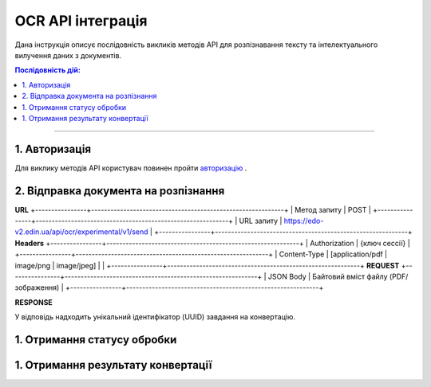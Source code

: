 ######################################################################
OCR API інтеграція
######################################################################

Дана інструкція описує послідовність викликів методів API для розпізнавання тексту та інтелектуального вилучення даних з документів.

.. contents:: Послідовність дій:
    :depth: 1
    :local:

----------------

1. Авторизація
========================================================

Для виклику методів API користувач повинен пройти `авторизацію <https://wiki.edin.ua/uk/latest/integration_2_0/APIv2/Methods/Authorization.html>`__ .

2. Відправка документа на розпізнання
========================================================

============  ====================================================  
URL           
============  ====================================================  
Метод запиту  POST  
URL запиту    https://edo-v2.edin.ua/api/ocr/experimental/v1/send 
**Headers**    
Content-Type: [application/pdf | image/png | image/jpeg]
**REQUEST**
JSON Body     Байтовий вміст файлу (PDF/зображення)
============  ====================================================

**URL**
+----------------+------------------------------------------------------------+
| Метод запиту   | POST                                                       |
+----------------+------------------------------------------------------------+
| URL запиту     | https://edo-v2.edin.ua/api/ocr/experimental/v1/send        | 
+----------------+------------------------------------------------------------+
**Headers**
+----------------+------------------------------------------------------------+
| Authorization  | {ключ сессії}                                              |
+----------------+------------------------------------------------------------+
| Content-Type   | [application/pdf | image/png | image/jpeg]                 |                                    |
+----------------+------------------------------------------------------------+
**REQUEST** 
+----------------+------------------------------------------------------------+
| JSON Body      | Байтовий вміст файлу (PDF/зображення)                      |
+----------------+------------------------------------------------------------+

**RESPONSE**

У відповідь надходить унікальний ідентифікатор (UUID) завдання на конвертацію.


1. Отримання статусу обробки
========================================================

1. Отримання результату конвертації
========================================================